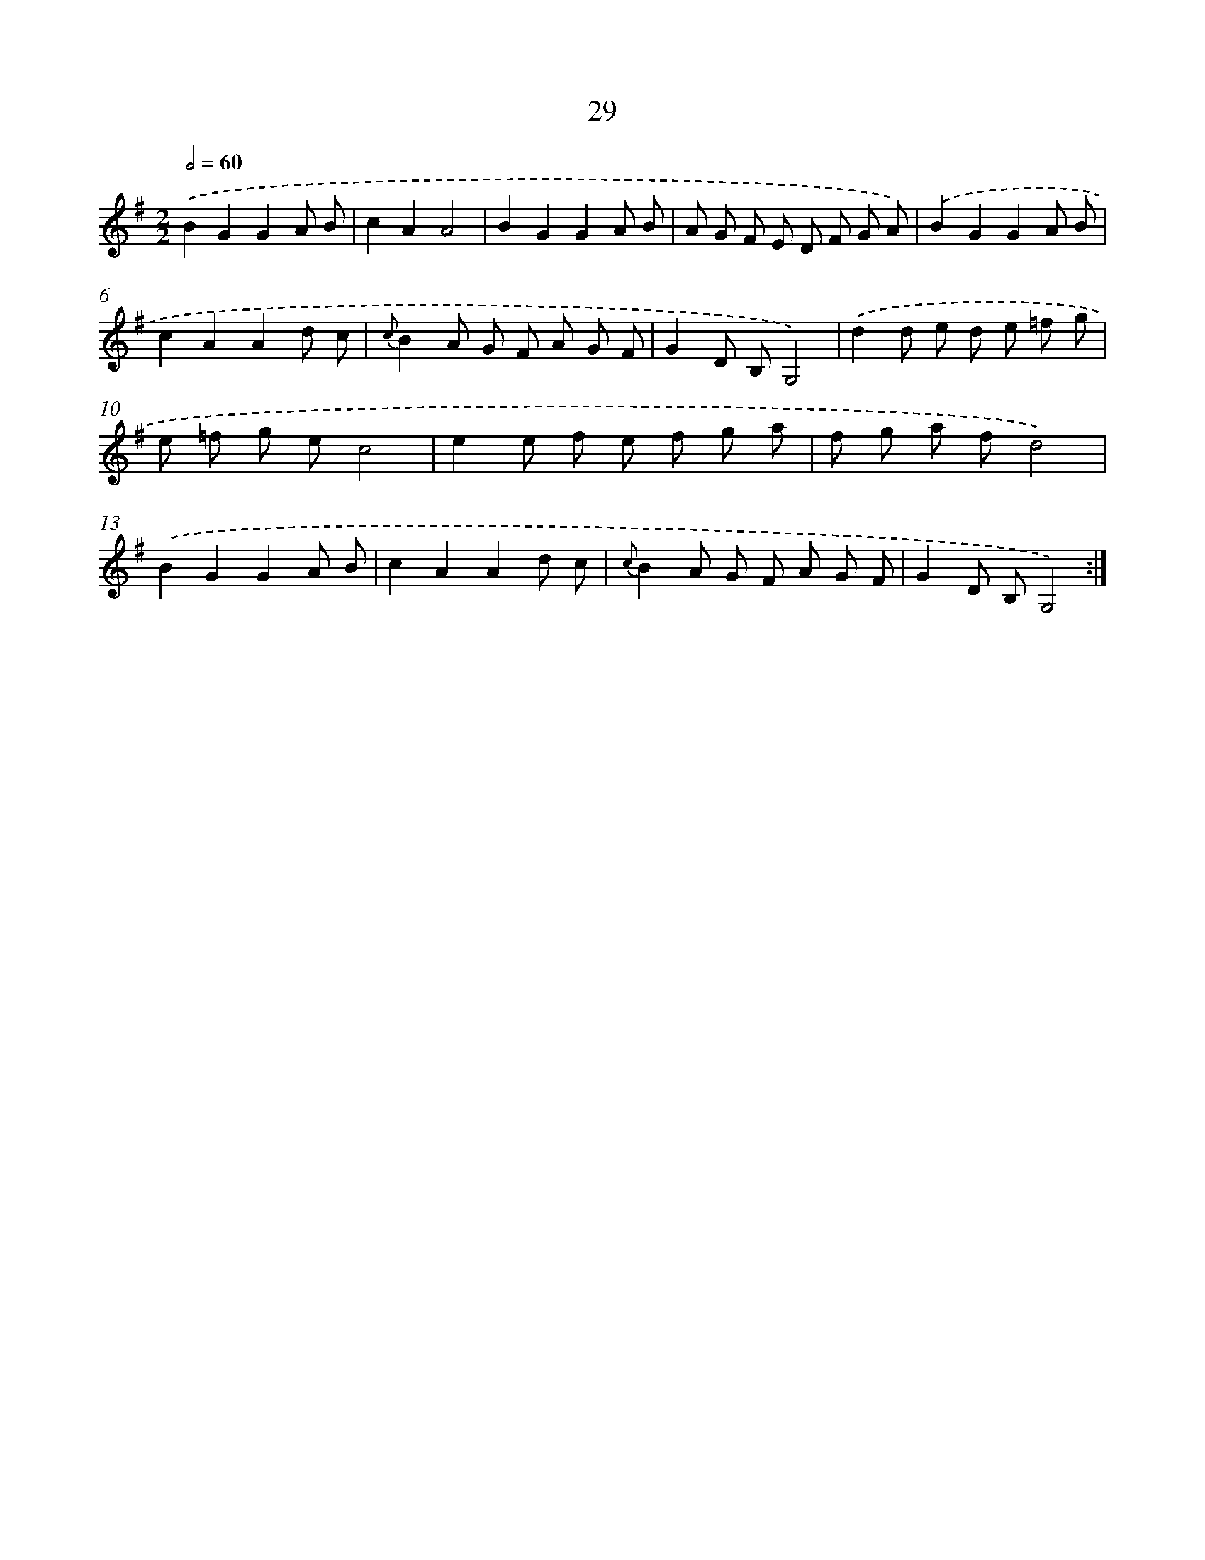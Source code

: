 X: 11223
T: 29
%%abc-version 2.0
%%abcx-abcm2ps-target-version 5.9.1 (29 Sep 2008)
%%abc-creator hum2abc beta
%%abcx-conversion-date 2018/11/01 14:37:13
%%humdrum-veritas 1543898618
%%humdrum-veritas-data 3305898801
%%continueall 1
%%barnumbers 0
L: 1/8
M: 2/2
Q: 1/2=60
K: G clef=treble
.('B2G2G2A B |
c2A2A4 |
B2G2G2A B |
A G F E D F G A) |
.('B2G2G2A B |
c2A2A2d c |
{c}B2A G F A G F |
G2D B,G,4) |
.('d2d e d e =f g |
e =f g ec4 |
e2e f e f g a |
f g a fd4) |
.('B2G2G2A B |
c2A2A2d c |
{c}B2A G F A G F |
G2D B,G,4) :|]
